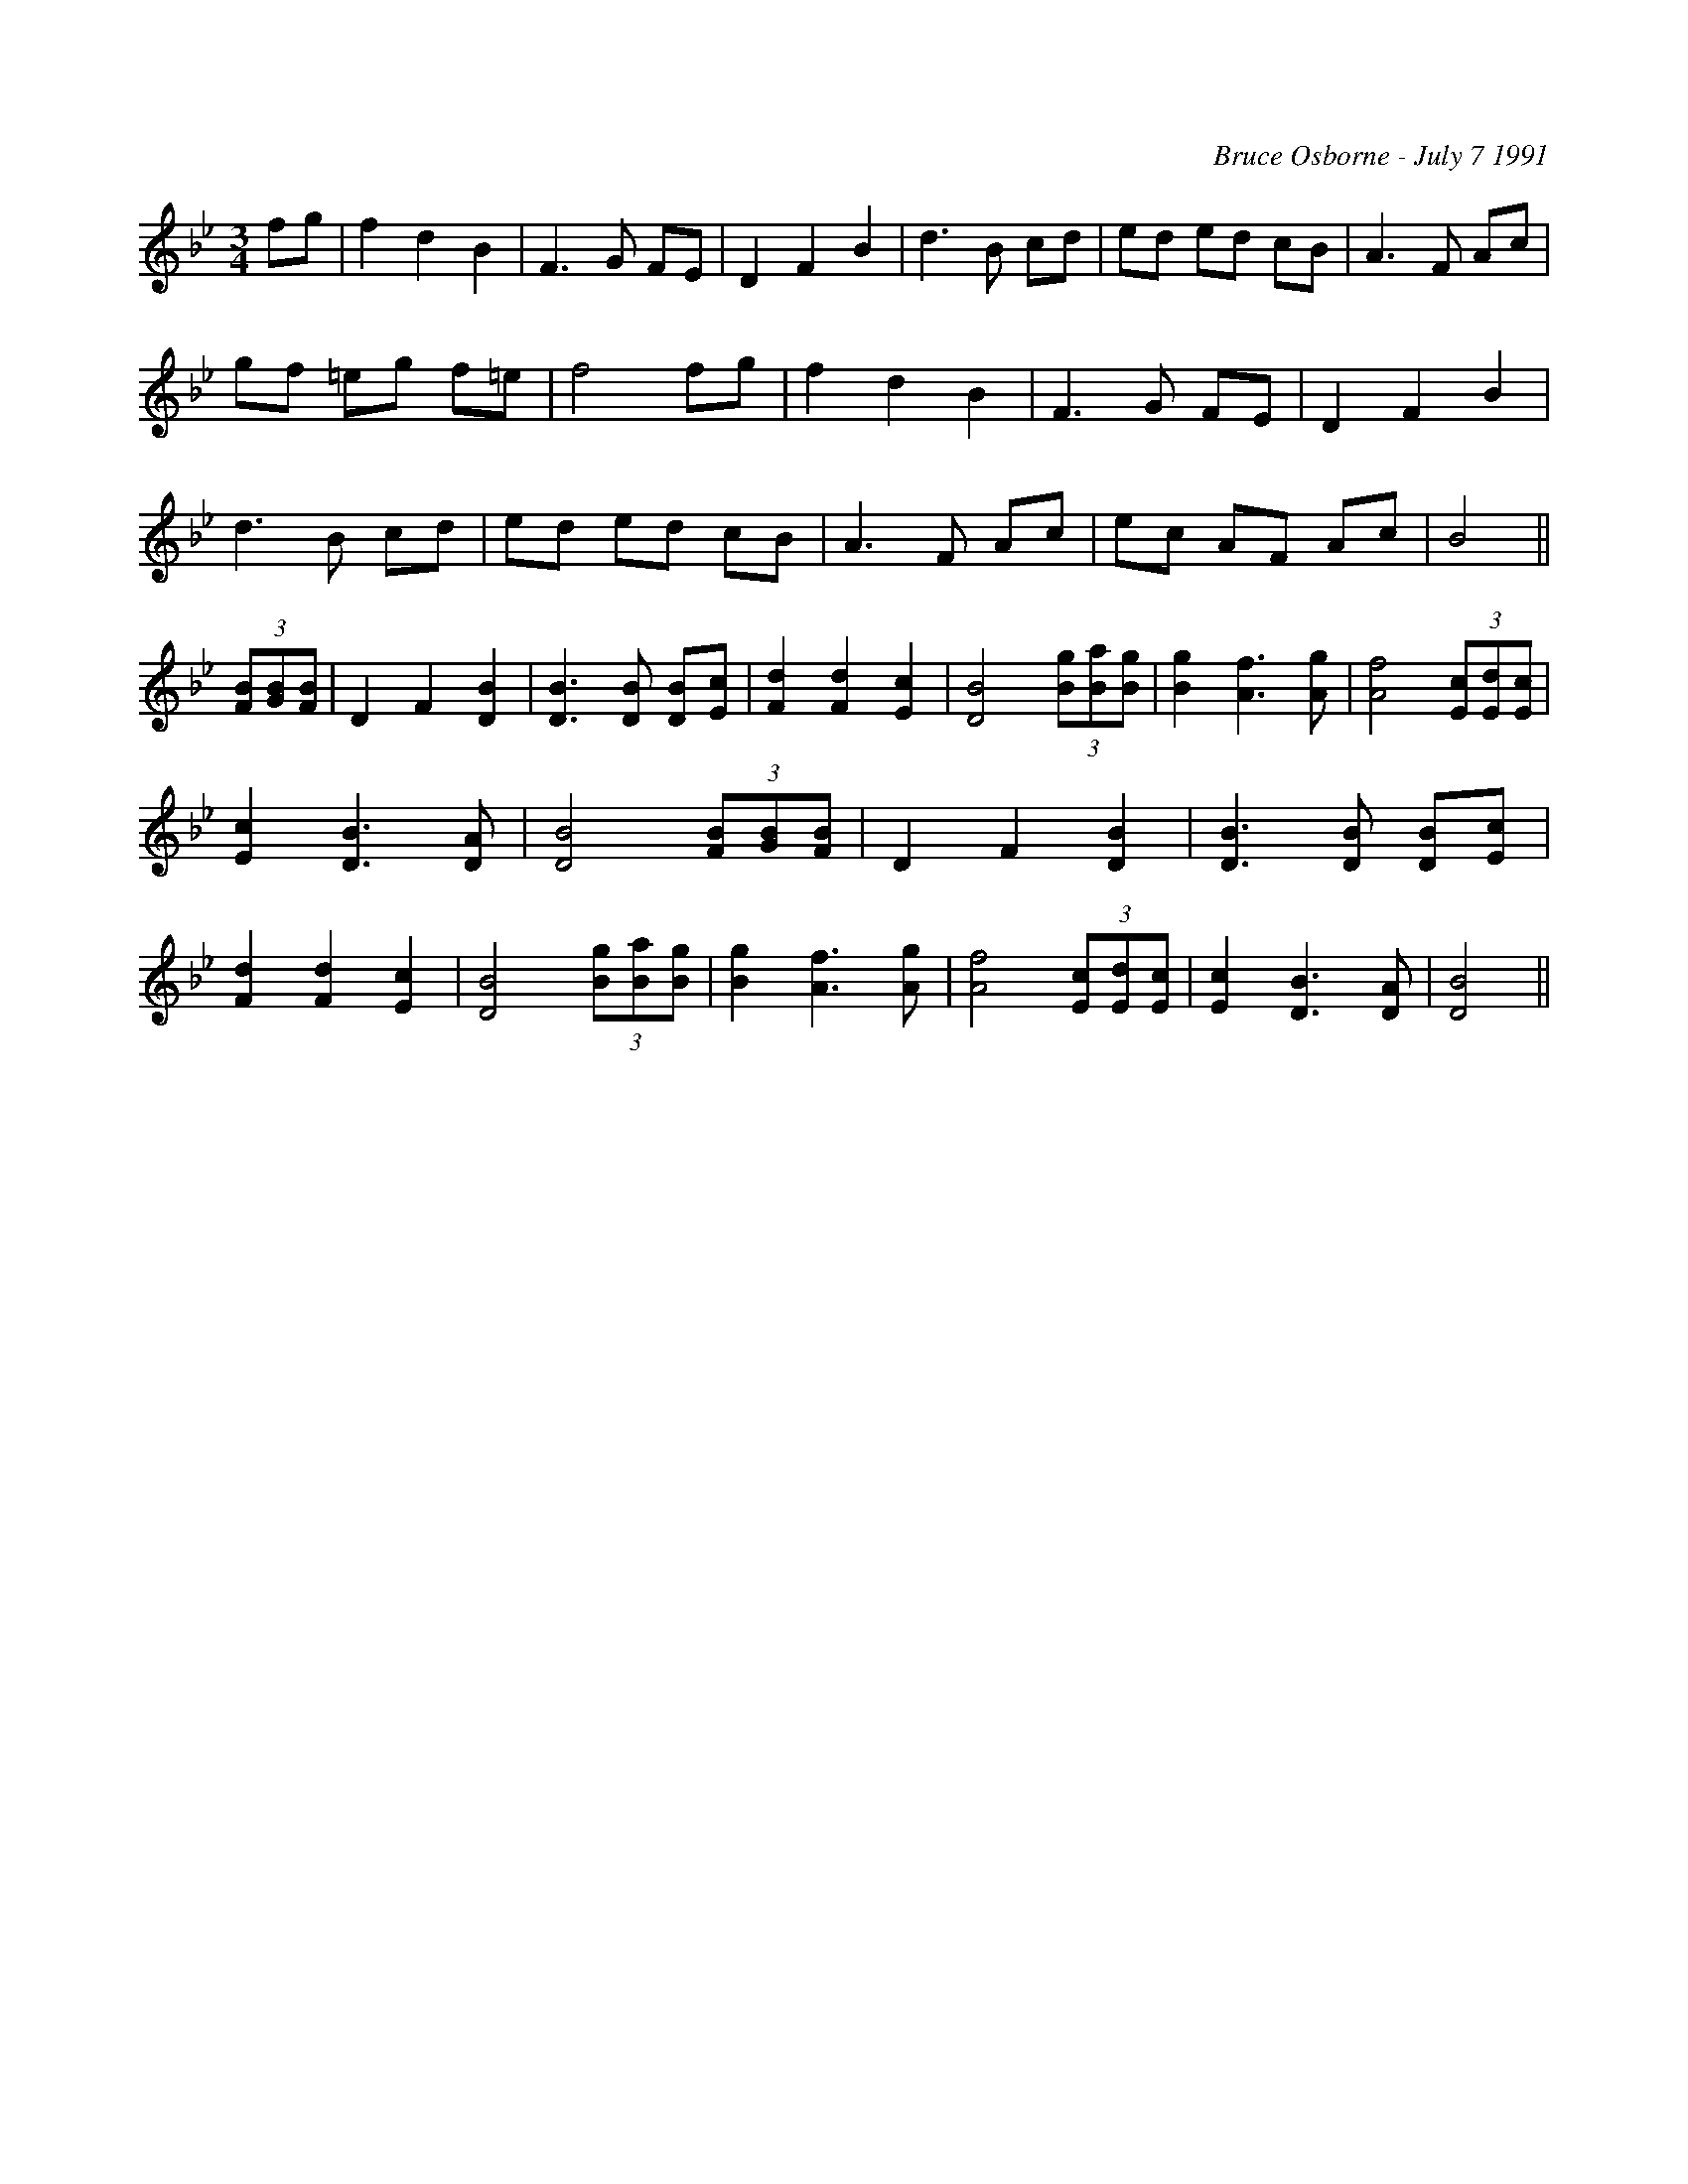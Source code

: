 X:260
T:
R:
C:Bruce Osborne - July 7 1991
Z:abc by Bruce Osborne - bosborne@kos.net
M:3/4
L:1/8
K:Bb
fg|f2 d2 B2|F3 G FE|D2 F2 B2|d3 B cd|\
ed ed cB|A3 F Ac|gf =eg f=e|f4 fg|\
f2 d2 B2|F3 G FE|D2 F2 B2|d3 B cd|\
ed ed cB|A3 F Ac|ec AF Ac|B4||\
(3[FB][GB2/3][F2/3 B2/3]|D2 F2 [D2 B2]|[D3 B3] [D B] [DB][E c]|[F2 d2] [F2 d2] [E2 c2]|[D4 B4] (3[Bg][Ba2/3][B2/3 g2/3]|\
[B2 g2] [A3 f3] [A g]|[A4 f4] (3[Ec][Ed2/3][E2/3 c2/3]|[E2 c2] [D3 B3] [D A]|[D4 B4] (3[FB][GB2/3][F2/3 B2/3]|\
D2 F2 [D2 B2]|[D3 B3] [D B] [DB][E c]|[F2 d2] [F2 d2] [E2 c2]|[D4 B4] (3[Bg][Ba2/3][B2/3 g2/3]|\
[B2 g2] [A3 f3] [A g]|[A4 f4] (3[Ec][Ed2/3][E2/3 c2/3]|[E2 c2] [D3 B3] [D A]|[D4 B4]||
